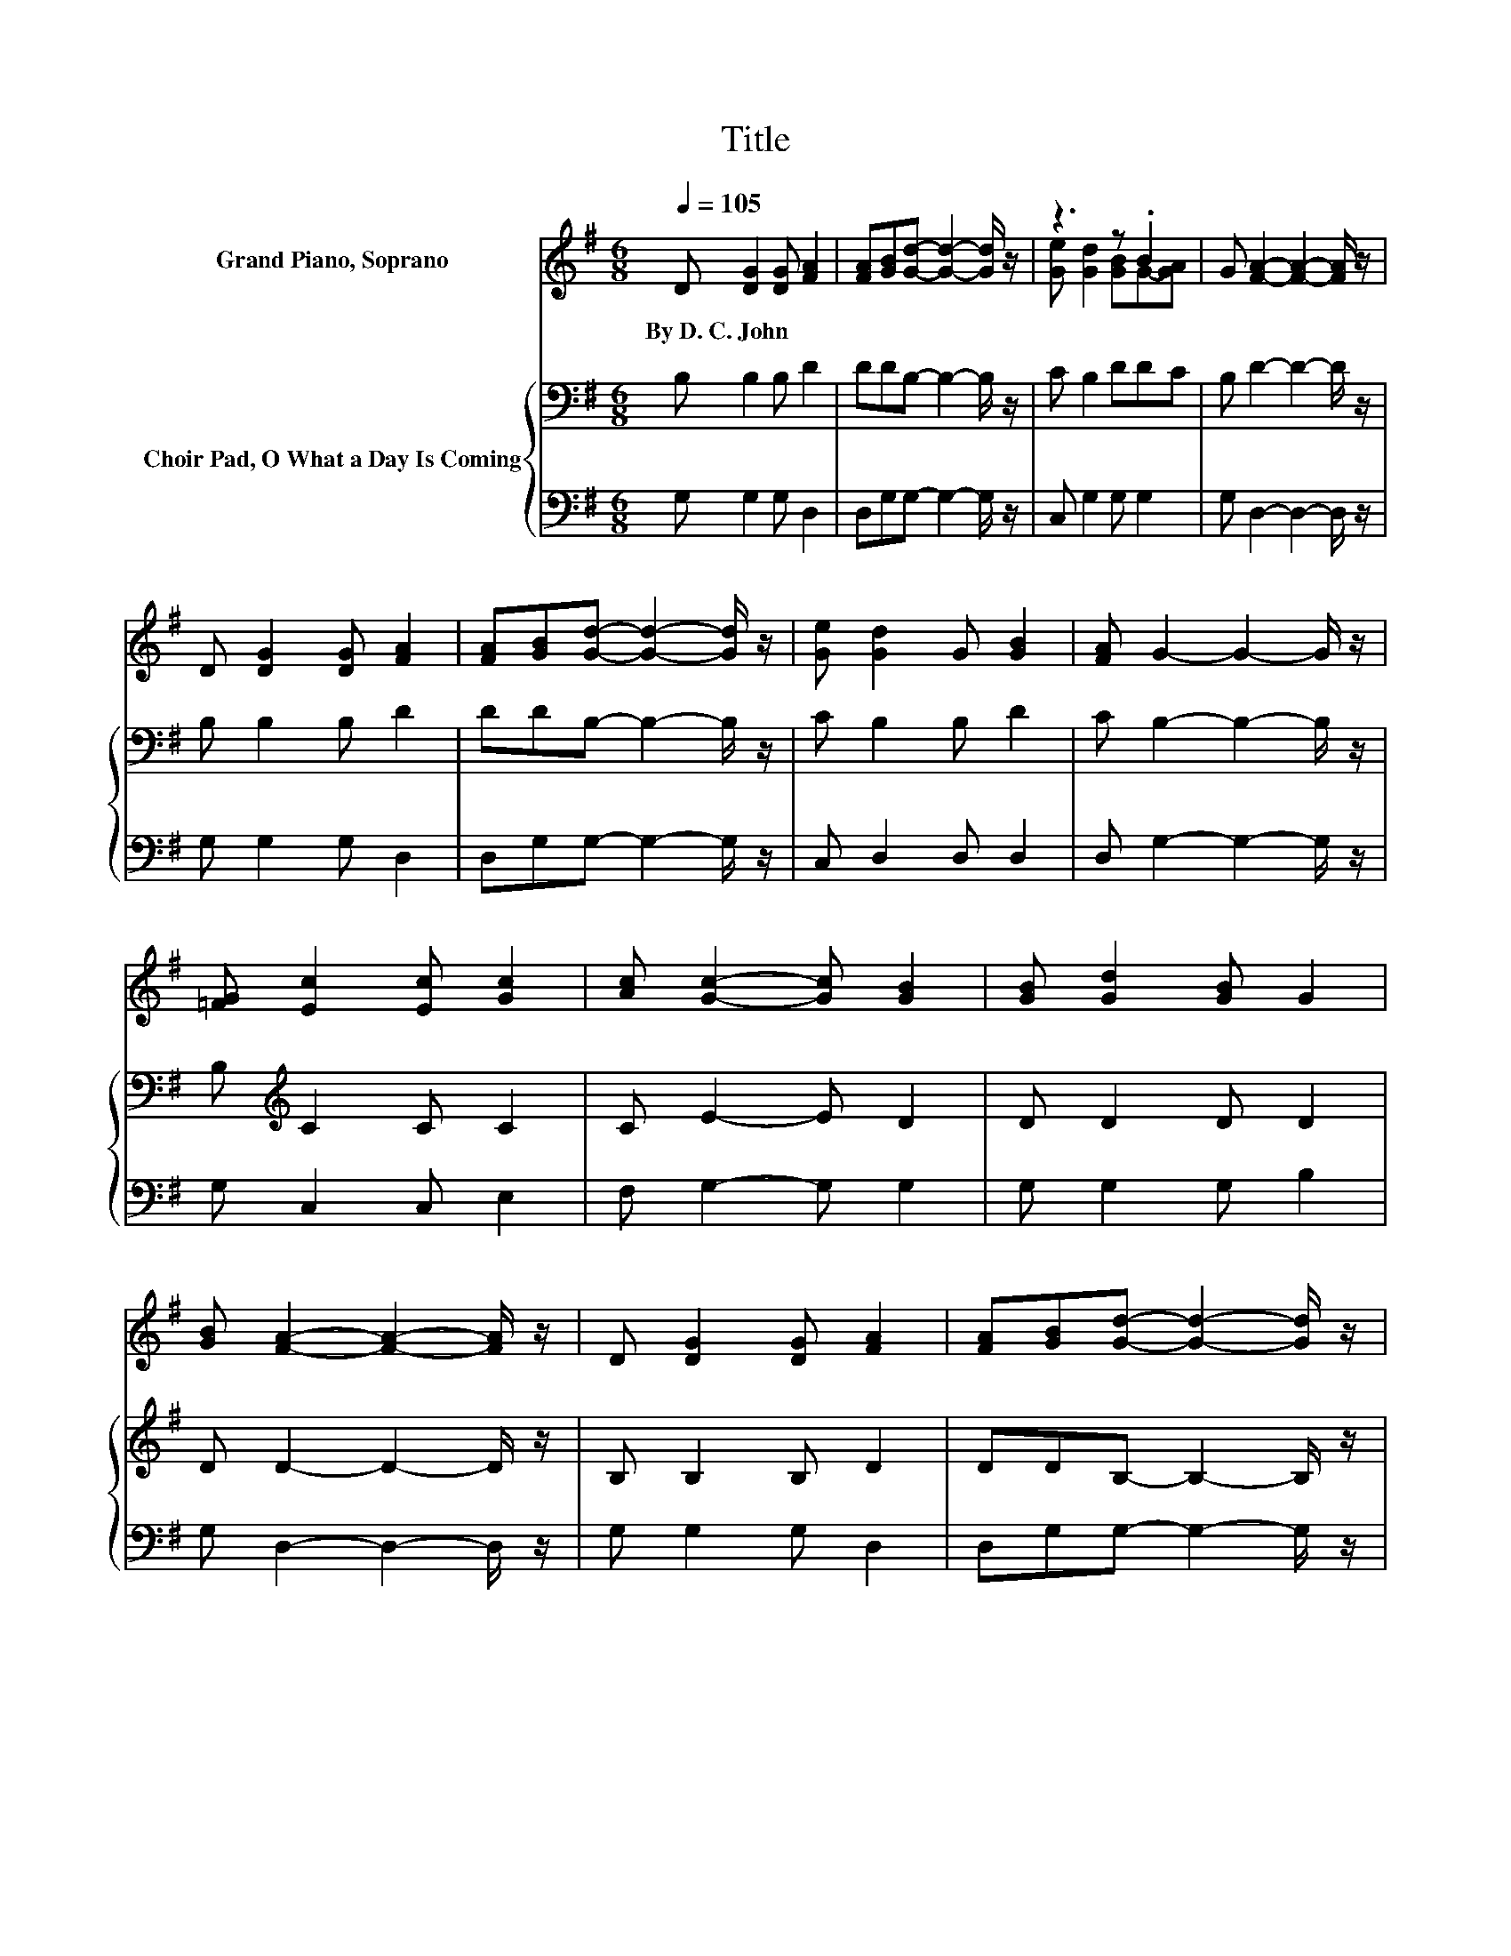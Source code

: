 X:1
T:Title
%%score ( 1 2 ) { 3 | 4 }
L:1/8
Q:1/4=105
M:6/8
K:G
V:1 treble nm="Grand Piano, Soprano"
V:2 treble 
V:3 bass nm="Choir Pad, O What a Day Is Coming"
V:4 bass 
V:1
 D [DG]2 [DG] [FA]2 | [FA][GB][Gd]- [Gd]2- [Gd]/ z/ | z3 z .B2 | G [FA]2- [FA]2- [FA]/ z/ | %4
w: By~D.~C.~John * * *||||
 D [DG]2 [DG] [FA]2 | [FA][GB][Gd]- [Gd]2- [Gd]/ z/ | [Ge] [Gd]2 G [GB]2 | [FA] G2- G2- G/ z/ | %8
w: ||||
 [=FG] [Ec]2 [Ec] [Gc]2 | [Ac] [Gc]2- [Gc] [GB]2 | [GB] [Gd]2 [GB] G2 | %11
w: |||
 [GB] [FA]2- [FA]2- [FA]/ z/ | D [DG]2 [DG] [FA]2 | [FA][GB][Gd]- [Gd]2- [Gd]/ z/ | %14
w: |||
 [Ge] [Gd]2 G [GB]2 | [FA] G2- G2- G/ z/ | GG[FA] [=FB] [Ec]2- | [Ec]6 | [Ec][Ec][GB] [FA] [GB]2- | %19
w: |||||
 [GB]6 | [GB][GB][FA] [EG] [FA]2- | [FA]6 | [GB]/[Ac]/[ce][Bd] [_B^c] [=Bd]2- | [Bd]6 | %24
w: |||||
 [Bd][Bd][Ac] [GB] [Ac]2- | [Ac]6 | [Ac][Ac][GB] [FA] [GB]2- | [GB]6 | [Be][Gd][GB]- [GB] [DA]2 | %29
w: |||||
 [DG] [DG]2- [DG]3- | [DG]3 z3 |] %31
w: ||
V:2
 x6 | x6 | [Ge] [Gd]2 [GB]G-[GA] | x6 | x6 | x6 | x6 | x6 | x6 | x6 | x6 | x6 | x6 | x6 | x6 | x6 | %16
 x6 | x6 | x6 | x6 | x6 | x6 | x6 | x6 | x6 | x6 | x6 | x6 | x6 | x6 | x6 |] %31
V:3
 B, B,2 B, D2 | DDB,- B,2- B,/ z/ | C B,2 DDC | B, D2- D2- D/ z/ | B, B,2 B, D2 | %5
 DDB,- B,2- B,/ z/ | C B,2 B, D2 | C B,2- B,2- B,/ z/ | B,[K:treble] C2 C C2 | C E2- E D2 | %10
 D D2 D D2 | D D2- D2- D/ z/ | B, B,2 B, D2 | DDB,- B,2- B,/ z/ | C B,2 B,[K:treble] D2 | %15
 C B,2- B,2- B,/ z/ | z6 | C C2 C C2 | z6 | D D2 D D2 | z6 | D D2 D D2 | z6 | G, G,2 G, G,2 | z6 | %25
 D D2 D D2 | z6 | G, G,2 G, G,2 | CB,D- D C2 | B, B,2- B,3- | B,3 z3 |] %31
V:4
 G, G,2 G, D,2 | D,G,G,- G,2- G,/ z/ | C, G,2 G, G,2 | G, D,2- D,2- D,/ z/ | G, G,2 G, D,2 | %5
 D,G,G,- G,2- G,/ z/ | C, D,2 D, D,2 | D, G,2- G,2- G,/ z/ | G, C,2 C, E,2 | F, G,2- G, G,2 | %10
 G, G,2 G, B,2 | G, D,2- D,2- D,/ z/ | G, G,2 G, D,2 | D,G,G,- G,2- G,/ z/ | C, D,2 D, D,2 | %15
 D, [G,,G,]2- [G,,G,]2- [G,,G,]/ z/ | z6 | C,C,E, .G,3 | z6 | G,,G,,B,, D, G,2 | z6 | %21
 D,D,F, A, C2 | z6 | G,,G,,B,, .D,3 | z6 | D,D,F, .A,3 | z6 | G,,G,,B,, .D,3 | B,,D,D,- D, D,2 | %29
 [G,,G,] [G,,G,]2- [G,,G,]3- | [G,,G,]3 z3 |] %31

